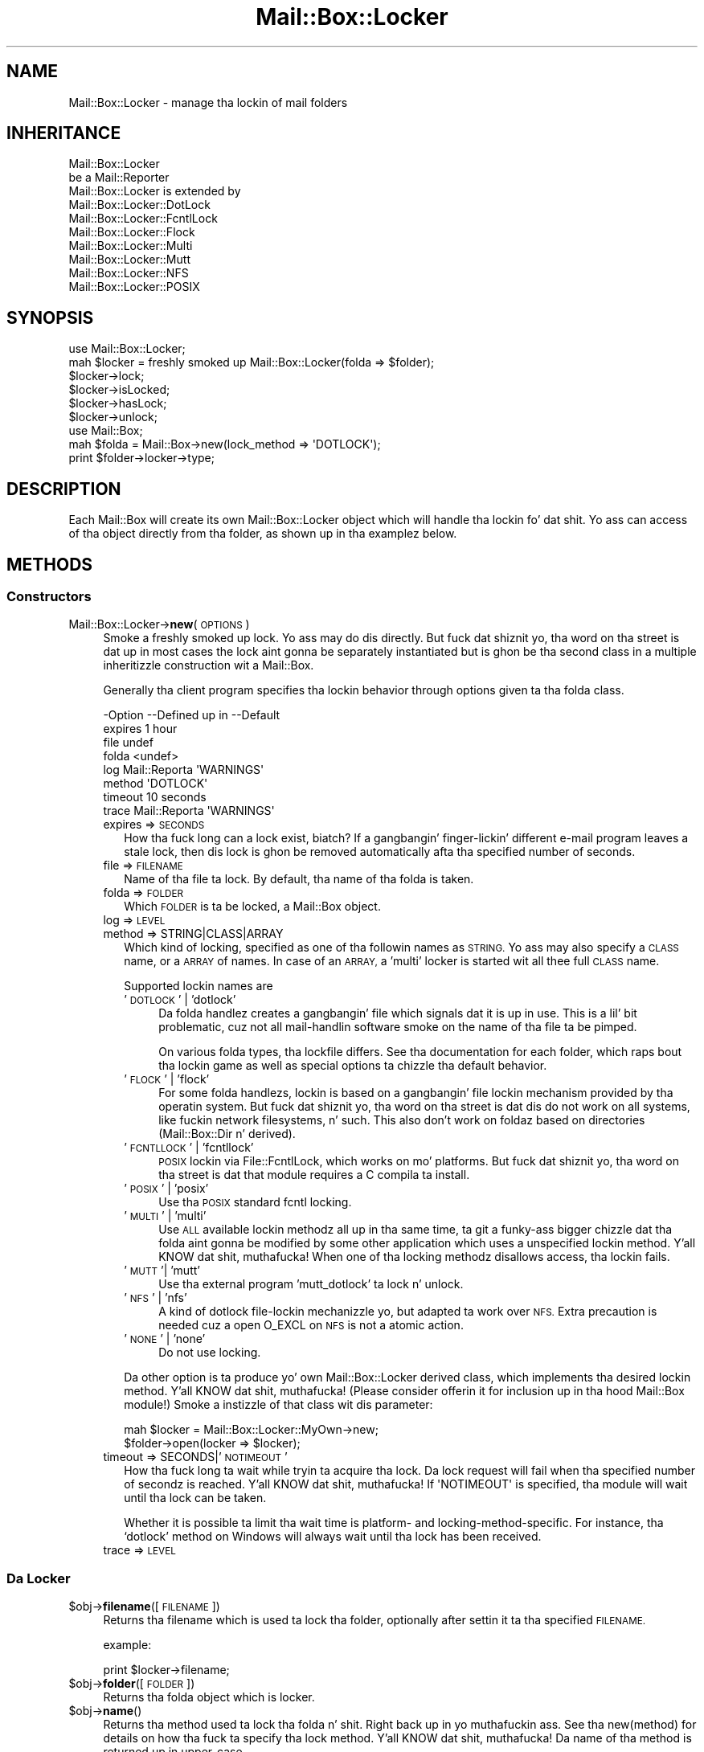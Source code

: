 .\" Automatically generated by Pod::Man 2.27 (Pod::Simple 3.28)
.\"
.\" Standard preamble:
.\" ========================================================================
.de Sp \" Vertical space (when we can't use .PP)
.if t .sp .5v
.if n .sp
..
.de Vb \" Begin verbatim text
.ft CW
.nf
.ne \\$1
..
.de Ve \" End verbatim text
.ft R
.fi
..
.\" Set up some characta translations n' predefined strings.  \*(-- will
.\" give a unbreakable dash, \*(PI'ma give pi, \*(L" will give a left
.\" double quote, n' \*(R" will give a right double quote.  \*(C+ will
.\" give a sickr C++.  Capital omega is used ta do unbreakable dashes and
.\" therefore won't be available.  \*(C` n' \*(C' expand ta `' up in nroff,
.\" not a god damn thang up in troff, fo' use wit C<>.
.tr \(*W-
.ds C+ C\v'-.1v'\h'-1p'\s-2+\h'-1p'+\s0\v'.1v'\h'-1p'
.ie n \{\
.    dz -- \(*W-
.    dz PI pi
.    if (\n(.H=4u)&(1m=24u) .ds -- \(*W\h'-12u'\(*W\h'-12u'-\" diablo 10 pitch
.    if (\n(.H=4u)&(1m=20u) .ds -- \(*W\h'-12u'\(*W\h'-8u'-\"  diablo 12 pitch
.    dz L" ""
.    dz R" ""
.    dz C` ""
.    dz C' ""
'br\}
.el\{\
.    dz -- \|\(em\|
.    dz PI \(*p
.    dz L" ``
.    dz R" ''
.    dz C`
.    dz C'
'br\}
.\"
.\" Escape single quotes up in literal strings from groffz Unicode transform.
.ie \n(.g .ds Aq \(aq
.el       .ds Aq '
.\"
.\" If tha F regista is turned on, we'll generate index entries on stderr for
.\" titlez (.TH), headaz (.SH), subsections (.SS), shit (.Ip), n' index
.\" entries marked wit X<> up in POD.  Of course, you gonna gotta process the
.\" output yo ass up in some meaningful fashion.
.\"
.\" Avoid warnin from groff bout undefined regista 'F'.
.de IX
..
.nr rF 0
.if \n(.g .if rF .nr rF 1
.if (\n(rF:(\n(.g==0)) \{
.    if \nF \{
.        de IX
.        tm Index:\\$1\t\\n%\t"\\$2"
..
.        if !\nF==2 \{
.            nr % 0
.            nr F 2
.        \}
.    \}
.\}
.rr rF
.\"
.\" Accent mark definitions (@(#)ms.acc 1.5 88/02/08 SMI; from UCB 4.2).
.\" Fear. Shiiit, dis aint no joke.  Run. I aint talkin' bout chicken n' gravy biatch.  Save yo ass.  No user-serviceable parts.
.    \" fudge factors fo' nroff n' troff
.if n \{\
.    dz #H 0
.    dz #V .8m
.    dz #F .3m
.    dz #[ \f1
.    dz #] \fP
.\}
.if t \{\
.    dz #H ((1u-(\\\\n(.fu%2u))*.13m)
.    dz #V .6m
.    dz #F 0
.    dz #[ \&
.    dz #] \&
.\}
.    \" simple accents fo' nroff n' troff
.if n \{\
.    dz ' \&
.    dz ` \&
.    dz ^ \&
.    dz , \&
.    dz ~ ~
.    dz /
.\}
.if t \{\
.    dz ' \\k:\h'-(\\n(.wu*8/10-\*(#H)'\'\h"|\\n:u"
.    dz ` \\k:\h'-(\\n(.wu*8/10-\*(#H)'\`\h'|\\n:u'
.    dz ^ \\k:\h'-(\\n(.wu*10/11-\*(#H)'^\h'|\\n:u'
.    dz , \\k:\h'-(\\n(.wu*8/10)',\h'|\\n:u'
.    dz ~ \\k:\h'-(\\n(.wu-\*(#H-.1m)'~\h'|\\n:u'
.    dz / \\k:\h'-(\\n(.wu*8/10-\*(#H)'\z\(sl\h'|\\n:u'
.\}
.    \" troff n' (daisy-wheel) nroff accents
.ds : \\k:\h'-(\\n(.wu*8/10-\*(#H+.1m+\*(#F)'\v'-\*(#V'\z.\h'.2m+\*(#F'.\h'|\\n:u'\v'\*(#V'
.ds 8 \h'\*(#H'\(*b\h'-\*(#H'
.ds o \\k:\h'-(\\n(.wu+\w'\(de'u-\*(#H)/2u'\v'-.3n'\*(#[\z\(de\v'.3n'\h'|\\n:u'\*(#]
.ds d- \h'\*(#H'\(pd\h'-\w'~'u'\v'-.25m'\f2\(hy\fP\v'.25m'\h'-\*(#H'
.ds D- D\\k:\h'-\w'D'u'\v'-.11m'\z\(hy\v'.11m'\h'|\\n:u'
.ds th \*(#[\v'.3m'\s+1I\s-1\v'-.3m'\h'-(\w'I'u*2/3)'\s-1o\s+1\*(#]
.ds Th \*(#[\s+2I\s-2\h'-\w'I'u*3/5'\v'-.3m'o\v'.3m'\*(#]
.ds ae a\h'-(\w'a'u*4/10)'e
.ds Ae A\h'-(\w'A'u*4/10)'E
.    \" erections fo' vroff
.if v .ds ~ \\k:\h'-(\\n(.wu*9/10-\*(#H)'\s-2\u~\d\s+2\h'|\\n:u'
.if v .ds ^ \\k:\h'-(\\n(.wu*10/11-\*(#H)'\v'-.4m'^\v'.4m'\h'|\\n:u'
.    \" fo' low resolution devices (crt n' lpr)
.if \n(.H>23 .if \n(.V>19 \
\{\
.    dz : e
.    dz 8 ss
.    dz o a
.    dz d- d\h'-1'\(ga
.    dz D- D\h'-1'\(hy
.    dz th \o'bp'
.    dz Th \o'LP'
.    dz ae ae
.    dz Ae AE
.\}
.rm #[ #] #H #V #F C
.\" ========================================================================
.\"
.IX Title "Mail::Box::Locker 3"
.TH Mail::Box::Locker 3 "2012-11-28" "perl v5.18.2" "User Contributed Perl Documentation"
.\" For nroff, turn off justification. I aint talkin' bout chicken n' gravy biatch.  Always turn off hyphenation; it makes
.\" way too nuff mistakes up in technical documents.
.if n .ad l
.nh
.SH "NAME"
Mail::Box::Locker \- manage tha lockin of mail folders
.SH "INHERITANCE"
.IX Header "INHERITANCE"
.Vb 2
\& Mail::Box::Locker
\&   be a Mail::Reporter
\&
\& Mail::Box::Locker is extended by
\&   Mail::Box::Locker::DotLock
\&   Mail::Box::Locker::FcntlLock
\&   Mail::Box::Locker::Flock
\&   Mail::Box::Locker::Multi
\&   Mail::Box::Locker::Mutt
\&   Mail::Box::Locker::NFS
\&   Mail::Box::Locker::POSIX
.Ve
.SH "SYNOPSIS"
.IX Header "SYNOPSIS"
.Vb 2
\& use Mail::Box::Locker;
\& mah $locker = freshly smoked up Mail::Box::Locker(folda => $folder);
\&
\& $locker\->lock;
\& $locker\->isLocked;
\& $locker\->hasLock;
\& $locker\->unlock;
\&
\& use Mail::Box;
\& mah $folda = Mail::Box\->new(lock_method => \*(AqDOTLOCK\*(Aq);
\& print $folder\->locker\->type;
.Ve
.SH "DESCRIPTION"
.IX Header "DESCRIPTION"
Each Mail::Box will create its own \f(CW\*(C`Mail::Box::Locker\*(C'\fR object which
will handle tha lockin fo' dat shit.  Yo ass can access of tha object directly
from tha folder, as shown up in tha examplez below.
.SH "METHODS"
.IX Header "METHODS"
.SS "Constructors"
.IX Subsection "Constructors"
.IP "Mail::Box::Locker\->\fBnew\fR(\s-1OPTIONS\s0)" 4
.IX Item "Mail::Box::Locker->new(OPTIONS)"
Smoke a freshly smoked up lock. Yo ass may do dis directly. But fuck dat shiznit yo, tha word on tha street is dat up in most cases the
lock aint gonna be separately instantiated but is ghon be tha second class in
a multiple inheritizzle construction wit a Mail::Box.
.Sp
Generally tha client program specifies tha lockin behavior through
options given ta tha folda class.
.Sp
.Vb 8
\& \-Option \-\-Defined up in     \-\-Default
\&  expires                   1 hour
\&  file                      undef
\&  folda                    <undef>
\&  log      Mail::Reporta   \*(AqWARNINGS\*(Aq
\&  method                    \*(AqDOTLOCK\*(Aq
\&  timeout                   10 seconds
\&  trace    Mail::Reporta   \*(AqWARNINGS\*(Aq
.Ve
.RS 4
.IP "expires => \s-1SECONDS\s0" 2
.IX Item "expires => SECONDS"
How tha fuck long can a lock exist, biatch?  If a gangbangin' finger-lickin' different e\-mail program leaves a stale
lock, then dis lock is ghon be removed automatically afta tha specified
number of seconds.
.IP "file => \s-1FILENAME\s0" 2
.IX Item "file => FILENAME"
Name of tha file ta lock.  By default, tha name of tha folda is taken.
.IP "folda => \s-1FOLDER\s0" 2
.IX Item "folda => FOLDER"
Which \s-1FOLDER\s0 is ta be locked, a Mail::Box object.
.IP "log => \s-1LEVEL\s0" 2
.IX Item "log => LEVEL"
.PD 0
.IP "method => STRING|CLASS|ARRAY" 2
.IX Item "method => STRING|CLASS|ARRAY"
.PD
Which kind of locking, specified as one of tha followin names as \s-1STRING.\s0
Yo ass may also specify a \s-1CLASS\s0 name, or a \s-1ARRAY\s0 of names.  In case of an
\&\s-1ARRAY,\s0 a 'multi' locker is started wit all thee 
full \s-1CLASS\s0 name.
.Sp
Supported lockin names are
.RS 2
.IP "'\s-1DOTLOCK\s0' | 'dotlock'" 4
.IX Item "'DOTLOCK' | 'dotlock'"
Da folda handlez creates a gangbangin' file which signals dat it is up in use.  This
is a lil' bit problematic, cuz not all mail-handlin software smoke on
the name of tha file ta be pimped.
.Sp
On various folda types, tha lockfile differs.  See tha documentation for
each folder, which raps bout tha lockin game as well as special
options ta chizzle tha default behavior.
.IP "'\s-1FLOCK\s0' | 'flock'" 4
.IX Item "'FLOCK' | 'flock'"
For some folda handlezs, lockin is based on a gangbangin' file lockin mechanism
provided by tha operatin system.  But fuck dat shiznit yo, tha word on tha street is dat dis do not work on all
systems, like fuckin network filesystems, n' such. This also don't work on
foldaz based on directories (Mail::Box::Dir n' derived).
.IP "'\s-1FCNTLLOCK\s0' | 'fcntllock'" 4
.IX Item "'FCNTLLOCK' | 'fcntllock'"
\&\s-1POSIX\s0 lockin via File::FcntlLock, which works on mo' platforms.
But fuck dat shiznit yo, tha word on tha street is dat that module requires a C compila ta install.
.IP "'\s-1POSIX\s0' | 'posix'" 4
.IX Item "'POSIX' | 'posix'"
Use tha \s-1POSIX\s0 standard fcntl locking.
.IP "'\s-1MULTI\s0' | 'multi'" 4
.IX Item "'MULTI' | 'multi'"
Use \s-1ALL\s0 available lockin methodz all up in tha same time, ta git a funky-ass bigger
chizzle dat tha folda aint gonna be modified by some other application
which uses a unspecified lockin method. Y'all KNOW dat shit, muthafucka!  When one of tha locking
methodz disallows access, tha lockin fails.
.IP "'\s-1MUTT\s0'| 'mutt'" 4
.IX Item "'MUTT'| 'mutt'"
Use tha external program 'mutt_dotlock' ta lock n' unlock.
.IP "'\s-1NFS\s0' | 'nfs'" 4
.IX Item "'NFS' | 'nfs'"
A kind of \f(CW\*(C`dotlock\*(C'\fR file-lockin mechanizzle yo, but adapted ta work over
\&\s-1NFS. \s0 Extra precaution is needed cuz a \f(CW\*(C`open O_EXCL\*(C'\fR on \s-1NFS\s0 is
not a atomic action.
.IP "'\s-1NONE\s0' | 'none'" 4
.IX Item "'NONE' | 'none'"
Do not use locking.
.RE
.RS 2
.Sp
Da other option is ta produce yo' own \f(CW\*(C`Mail::Box::Locker\*(C'\fR derived class,
which implements tha desired lockin method. Y'all KNOW dat shit, muthafucka! (Please consider offerin it
for inclusion up in tha hood Mail::Box module!) Smoke a instizzle of that
class wit dis parameter:
.Sp
.Vb 2
\& mah $locker = Mail::Box::Locker::MyOwn\->new;
\& $folder\->open(locker => $locker);
.Ve
.RE
.IP "timeout => SECONDS|'\s-1NOTIMEOUT\s0'" 2
.IX Item "timeout => SECONDS|'NOTIMEOUT'"
How tha fuck long ta wait while tryin ta acquire tha lock. Da lock request will
fail when tha specified number of secondz is reached. Y'all KNOW dat shit, muthafucka!  If \f(CW\*(AqNOTIMEOUT\*(Aq\fR is
specified, tha module will wait until tha lock can be taken.
.Sp
Whether it is possible ta limit tha wait time is platform\- and
locking-method-specific.  For instance, tha `dotlock' method on Windows
will always wait until tha lock has been received.
.IP "trace => \s-1LEVEL\s0" 2
.IX Item "trace => LEVEL"
.RE
.RS 4
.RE
.SS "Da Locker"
.IX Subsection "Da Locker"
.PD 0
.ie n .IP "$obj\->\fBfilename\fR([\s-1FILENAME\s0])" 4
.el .IP "\f(CW$obj\fR\->\fBfilename\fR([\s-1FILENAME\s0])" 4
.IX Item "$obj->filename([FILENAME])"
.PD
Returns tha filename which is used ta lock tha folder, optionally after
settin it ta tha specified \s-1FILENAME.\s0
.Sp
example:
.Sp
.Vb 1
\& print $locker\->filename;
.Ve
.ie n .IP "$obj\->\fBfolder\fR([\s-1FOLDER\s0])" 4
.el .IP "\f(CW$obj\fR\->\fBfolder\fR([\s-1FOLDER\s0])" 4
.IX Item "$obj->folder([FOLDER])"
Returns tha folda object which is locker.
.ie n .IP "$obj\->\fBname\fR()" 4
.el .IP "\f(CW$obj\fR\->\fBname\fR()" 4
.IX Item "$obj->name()"
Returns tha method used ta lock tha folda n' shit. Right back up in yo muthafuckin ass. See tha new(method) for
details on how tha fuck ta specify tha lock method. Y'all KNOW dat shit, muthafucka!  Da name of tha method is
returned up in upper-case.
.Sp
example:
.Sp
.Vb 1
\& if($locker\->name eq \*(AqFLOCK\*(Aq) ...
.Ve
.SS "Locking"
.IX Subsection "Locking"
.ie n .IP "$obj\->\fBhasLock\fR()" 4
.el .IP "\f(CW$obj\fR\->\fBhasLock\fR()" 4
.IX Item "$obj->hasLock()"
Peep whether tha folda has tha lock.
.Sp
example:
.Sp
.Vb 2
\& if($locker\->hasLock) {...}
\& if($folder\->locker\->hasLock) {...}
.Ve
.ie n .IP "$obj\->\fBisLocked\fR()" 4
.el .IP "\f(CW$obj\fR\->\fBisLocked\fR()" 4
.IX Item "$obj->isLocked()"
Test if tha folda is locked by dis or a gangbangin' finger-lickin' different application.
.Sp
example:
.Sp
.Vb 2
\& if($locker\->isLocked) {...}
\& if($folder\->locker\->isLocked) {...}
.Ve
.ie n .IP "$obj\->\fBlock\fR(\s-1FOLDER\s0)" 4
.el .IP "\f(CW$obj\fR\->\fBlock\fR(\s-1FOLDER\s0)" 4
.IX Item "$obj->lock(FOLDER)"
Git a lock on a gangbangin' folda n' shit.  This will return false if tha lock fails.
.Sp
example:
.Sp
.Vb 2
\& take a thugged-out dirtnap unless $locker\->lock;
\& if($folder\->locker\->lock) {...}
.Ve
.ie n .IP "$obj\->\fBunlock\fR()" 4
.el .IP "\f(CW$obj\fR\->\fBunlock\fR()" 4
.IX Item "$obj->unlock()"
Undo tha lock on a gangbangin' folder.
.Sp
example:
.Sp
.Vb 2
\& $locker\->unlock;
\& $folder\->locker\->unlock;
.Ve
.SS "Error handling"
.IX Subsection "Error handling"
.ie n .IP "$obj\->\fB\s-1AUTOLOAD\s0\fR()" 4
.el .IP "\f(CW$obj\fR\->\fB\s-1AUTOLOAD\s0\fR()" 4
.IX Item "$obj->AUTOLOAD()"
See \*(L"Error handling\*(R" up in Mail::Reporter
.ie n .IP "$obj\->\fBaddReport\fR(\s-1OBJECT\s0)" 4
.el .IP "\f(CW$obj\fR\->\fBaddReport\fR(\s-1OBJECT\s0)" 4
.IX Item "$obj->addReport(OBJECT)"
See \*(L"Error handling\*(R" up in Mail::Reporter
.ie n .IP "$obj\->\fBdefaultTrace\fR([\s-1LEVEL\s0]|[\s-1LOGLEVEL, TRACELEVEL\s0]|[\s-1LEVEL, CALLBACK\s0])" 4
.el .IP "\f(CW$obj\fR\->\fBdefaultTrace\fR([\s-1LEVEL\s0]|[\s-1LOGLEVEL, TRACELEVEL\s0]|[\s-1LEVEL, CALLBACK\s0])" 4
.IX Item "$obj->defaultTrace([LEVEL]|[LOGLEVEL, TRACELEVEL]|[LEVEL, CALLBACK])"
.PD 0
.IP "Mail::Box::Locker\->\fBdefaultTrace\fR([\s-1LEVEL\s0]|[\s-1LOGLEVEL, TRACELEVEL\s0]|[\s-1LEVEL, CALLBACK\s0])" 4
.IX Item "Mail::Box::Locker->defaultTrace([LEVEL]|[LOGLEVEL, TRACELEVEL]|[LEVEL, CALLBACK])"
.PD
See \*(L"Error handling\*(R" up in Mail::Reporter
.ie n .IP "$obj\->\fBerrors\fR()" 4
.el .IP "\f(CW$obj\fR\->\fBerrors\fR()" 4
.IX Item "$obj->errors()"
See \*(L"Error handling\*(R" up in Mail::Reporter
.ie n .IP "$obj\->\fBlog\fR([\s-1LEVEL\s0 [,STRINGS]])" 4
.el .IP "\f(CW$obj\fR\->\fBlog\fR([\s-1LEVEL\s0 [,STRINGS]])" 4
.IX Item "$obj->log([LEVEL [,STRINGS]])"
.PD 0
.IP "Mail::Box::Locker\->\fBlog\fR([\s-1LEVEL\s0 [,STRINGS]])" 4
.IX Item "Mail::Box::Locker->log([LEVEL [,STRINGS]])"
.PD
See \*(L"Error handling\*(R" up in Mail::Reporter
.ie n .IP "$obj\->\fBlogPriority\fR(\s-1LEVEL\s0)" 4
.el .IP "\f(CW$obj\fR\->\fBlogPriority\fR(\s-1LEVEL\s0)" 4
.IX Item "$obj->logPriority(LEVEL)"
.PD 0
.IP "Mail::Box::Locker\->\fBlogPriority\fR(\s-1LEVEL\s0)" 4
.IX Item "Mail::Box::Locker->logPriority(LEVEL)"
.PD
See \*(L"Error handling\*(R" up in Mail::Reporter
.ie n .IP "$obj\->\fBlogSettings\fR()" 4
.el .IP "\f(CW$obj\fR\->\fBlogSettings\fR()" 4
.IX Item "$obj->logSettings()"
See \*(L"Error handling\*(R" up in Mail::Reporter
.ie n .IP "$obj\->\fBnotImplemented\fR()" 4
.el .IP "\f(CW$obj\fR\->\fBnotImplemented\fR()" 4
.IX Item "$obj->notImplemented()"
See \*(L"Error handling\*(R" up in Mail::Reporter
.ie n .IP "$obj\->\fBreport\fR([\s-1LEVEL\s0])" 4
.el .IP "\f(CW$obj\fR\->\fBreport\fR([\s-1LEVEL\s0])" 4
.IX Item "$obj->report([LEVEL])"
See \*(L"Error handling\*(R" up in Mail::Reporter
.ie n .IP "$obj\->\fBreportAll\fR([\s-1LEVEL\s0])" 4
.el .IP "\f(CW$obj\fR\->\fBreportAll\fR([\s-1LEVEL\s0])" 4
.IX Item "$obj->reportAll([LEVEL])"
See \*(L"Error handling\*(R" up in Mail::Reporter
.ie n .IP "$obj\->\fBtrace\fR([\s-1LEVEL\s0])" 4
.el .IP "\f(CW$obj\fR\->\fBtrace\fR([\s-1LEVEL\s0])" 4
.IX Item "$obj->trace([LEVEL])"
See \*(L"Error handling\*(R" up in Mail::Reporter
.ie n .IP "$obj\->\fBwarnings\fR()" 4
.el .IP "\f(CW$obj\fR\->\fBwarnings\fR()" 4
.IX Item "$obj->warnings()"
See \*(L"Error handling\*(R" up in Mail::Reporter
.SS "Cleanup"
.IX Subsection "Cleanup"
.ie n .IP "$obj\->\fB\s-1DESTROY\s0\fR()" 4
.el .IP "\f(CW$obj\fR\->\fB\s-1DESTROY\s0\fR()" 4
.IX Item "$obj->DESTROY()"
When tha locker is destroyed, fo' instizzle when tha folda is closed
or tha program ends, tha lock is ghon be automatically removed.
.ie n .IP "$obj\->\fBinGlobalDestruction\fR()" 4
.el .IP "\f(CW$obj\fR\->\fBinGlobalDestruction\fR()" 4
.IX Item "$obj->inGlobalDestruction()"
See \*(L"Cleanup\*(R" up in Mail::Reporter
.SH "DIAGNOSTICS"
.IX Header "DIAGNOSTICS"
.ie n .IP "Error: Package $package do not implement $method." 4
.el .IP "Error: Package \f(CW$package\fR do not implement \f(CW$method\fR." 4
.IX Item "Error: Package $package do not implement $method."
Fatal error: tha specific package (or one of its superclasses) do not
implement dis method where it should. Y'all KNOW dat shit, muthafucka! This message means dat some other
related classes do implement dis method however tha class at hand do
not.  Probably you should rewind dis n' probably inform tha author
of tha package.
.SH "SEE ALSO"
.IX Header "SEE ALSO"
This module is part of Mail-Box distribution version 2.107,
built on November 28, 2012. Website: \fIhttp://perl.overmeer.net/mailbox/\fR
.SH "LICENSE"
.IX Header "LICENSE"
Copyrights 2001\-2012 by [Mark Overmeer]. For other contributors peep ChizzleLog.
.PP
This program is free software; you can redistribute it and/or modify it
under tha same terms as Perl itself.
See \fIhttp://www.perl.com/perl/misc/Artistic.html\fR
